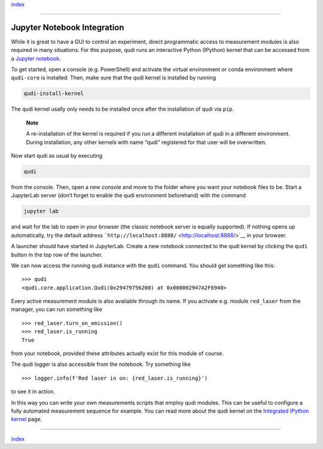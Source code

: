 `index <../index.md>`__

--------------

Jupyter Notebook Integration
============================

While it is great to have a GUI to control an experiment, direct
programmatic access to measurement modules is also required in many
situations. For this purpose, qudi runs an interactive Python (IPython)
kernel that can be accessed from a `Jupyter
notebook <https://jupyter.org/>`__.

To get started, open a console (e.g. PowerShell) and activate the
virtual environment or conda environment where ``qudi-core`` is
installed. Then, make sure that the qudi kernel is installed by running

.. code:: console

   qudi-install-kernel

The qudi kernel usally only needs to be installed once after the
installation of qudi via ``pip``.

   **Note**

   A re-installation of the kernel is required if you run a different
   installation of qudi in a different environment. During installation,
   any other kernels with name “qudi” registered for that user will be
   overwritten.

Now start qudi as usual by executing

.. code:: console

   qudi

from the console. Then, open a new console and move to the folder where
you want your notebook files to be. Start a JupyterLab server (don’t
forget to enable the qudi environment beforehand) with the command

.. code:: console

   jupyter lab

and wait for the lab to open in your browser (the classic notebook
server is equally supported). If nothing opens up automatically, try the
default address ```http://localhost:8888/`` <http://localhost:8888/>`__
in your browser.

A launcher should have started in JupyterLab. Create a new notebook
connected to the qudi kernel by clicking the ``qudi`` button in the top
row of the launcher.

We can now access the running qudi instance with the ``qudi`` command.
You should get something like this:

::

   >>> qudi
   <qudi.core.application.Qudi(0x29479756200) at 0x000002947A2F6940>

Every active measurement module is also available through its name. If
you activate e.g. module ``red_laser`` from the manager, you can run
something like

::

   >>> red_laser.turn_on_emission()
   >>> red_laser.is_running
   True

from your notebook, provided these attributes actually exist for this
module of course.

The qudi logger is also accessible from the notebook. Try something like

::

   >>> logger.info(f'Red laser in on: {red_laser.is_running}')

to see it in action.

In this way you can write your own measurements scripts that employ qudi
modules. This can be useful to configure a fully automated measurement
sequence for example. You can read more about the qudi kernel on the
`Integrated IPython kernel <../404.rst>`__ page.

--------------

`index <../index.md>`__
